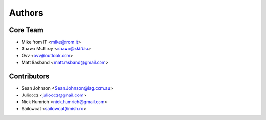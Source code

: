 =======
Authors
=======

Core Team
---------

* Mike from IT <mike@from.it>
* Shawn McElroy <shawn@skift.io>
* Ovv <ovv@outlook.com>
* Matt Rasband <matt.rasband@gmail.com>

Contributors
------------

* Sean Johnson <Sean.Johnson@iag.com.au>
* Julioocz <julioocz@gmail.com>
* Nick Humrich <nick.humrich@gmail.com>
* Sailowcat <sailowcat@mish.ro>